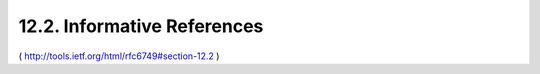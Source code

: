 12.2. Informative References
---------------------------------------


.. glossary::

   [OAuth-HTTP-MAC]
              Hammer-Lahav, E., Ed., "HTTP Authentication: MAC Access
              Authentication", Work in Progress, February 2012.

   [OAuth-SAML2]
              Campbell, B. and C. Mortimore, "SAML 2.0 Bearer Assertion
              Profiles for OAuth 2.0", Work in Progress, September 2012.

   [OAuth-THREATMODEL]
              Lodderstedt, T., Ed., McGloin, M., and P. Hunt, "OAuth 2.0
              Threat Model and Security Considerations", Work
              in Progress, October 2012.

   [OAuth-WRAP]
              Hardt, D., Ed., Tom, A., Eaton, B., and Y. Goland, "OAuth
              Web Resource Authorization Profiles", Work in Progress,
              January 2010.

   [RFC5849]  
              Hammer-Lahav, E., "The OAuth 1.0 Protocol", RFC 5849,
              April 2010.

   [RFC6750]  
              Jones, M. and D. Hardt, "The OAuth 2.0 Authorization
              Framework: Bearer Token Usage", RFC 6750, October 2012.


( http://tools.ietf.org/html/rfc6749#section-12.2 )
